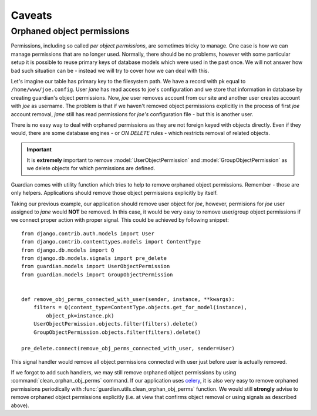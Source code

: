 .. _caveats:

Caveats
=======

Orphaned object permissions
---------------------------

Permissions, including so called *per object permissions*, are sometimes tricky
to manage. One case is how we can manage permissions that are no longer used.
Normally, there should be no problems, however with some particular setup it is
possible to reuse primary keys of database models which were used in the past
once. We will not answer how bad such situation can be - instead we will try to
cover how we can deal with this.

Let's imagine our table has primary key to the filesystem path. We have a record
with pk equal to ``/home/www/joe.config``. User *jane* has read access to
joe's configuration and we store that information in database by creating
guardian's object permissions. Now, *joe* user removes account from our site and
another user creates account with *joe* as username. The problem is that if we
haven't removed object permissions explicitly in the process of first *joe*
account removal, *jane* still has read permissions for *joe's* configuration
file - but this is another user.

There is no easy way to deal with orphaned permissions as they are not foreign
keyed with objects directly. Even if they would, there are some database engines
- or *ON DELETE* rules - which restricts removal of related objects.

.. important::

   It is **extremely** important to remove :model:`UserObjectPermission` and
   :model:`GroupObjectPermission` as we delete objects for which permissions
   are defined.

Guardian comes with utility function which tries to help to remove orphaned
object permissions. Remember - those are only helpers. Applications should
remove those object permissions explicitly by itself.

Taking our previous example, our application should remove user object for
*joe*, however, permisions for *joe* user assigned to *jane* would **NOT**
be removed. In this case, it would be very easy to remove user/group object
permissions if we connect proper action with proper signal. This could be
achieved by following snippet::

    from django.contrib.auth.models import User
    from django.contrib.contenttypes.models import ContentType
    from django.db.models import Q
    from django.db.models.signals import pre_delete
    from guardian.models import UserObjectPermission
    from guardian.models import GroupObjectPermission


    def remove_obj_perms_connected_with_user(sender, instance, **kwargs):
        filters = Q(content_type=ContentType.objects.get_for_model(instance),
            object_pk=instance.pk)
        UserObjectPermission.objects.filter(filters).delete()
        GroupObjectPermission.objects.filter(filters).delete()

    pre_delete.connect(remove_obj_perms_connected_with_user, sender=User)


This signal handler would remove all object permissions connected with user
just before user is actually removed.

If we forgot to add such handlers, we may still remove orphaned object
permissions by using :command:`clean_orphan_obj_perms` command. If our
application uses celery_, it is also very easy to remove orphaned permissions
periodically with :func:`guardian.utils.clean_orphan_obj_perms` function.
We would still **strongly** advise to remove orphaned object permissions
explicitly (i.e. at view that confirms object removal or using signals as
described above).

.. seealso::

   - :func:`guardian.utils.clean_orphan_obj_perms`
   - :command:`clean_orphan_obj_perms`

.. _celery: http://www.celeryproject.org/

